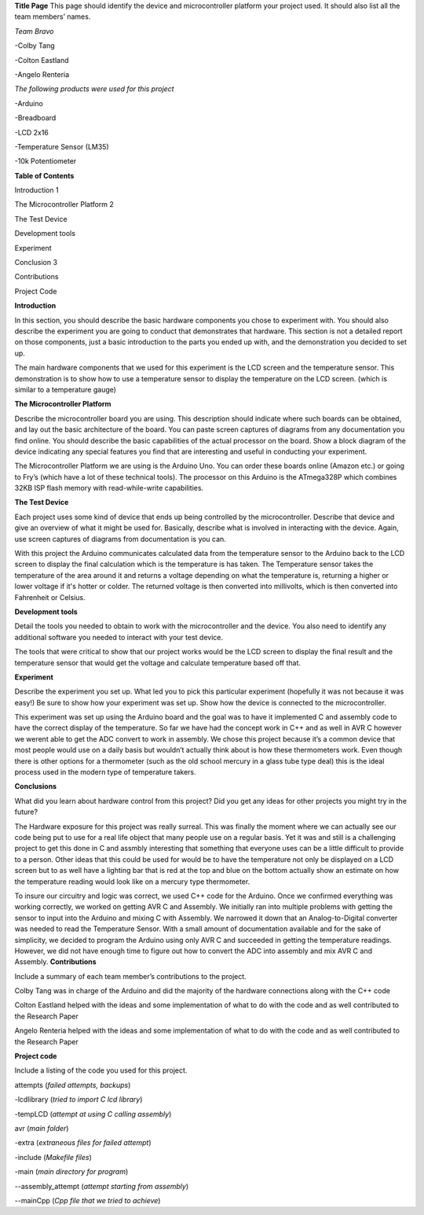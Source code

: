 **Title Page**
This page should identify the device and microcontroller platform your project used. It should also list all the team members’ names.

*Team Bravo*

-Colby Tang

-Colton Eastland

-Angelo Renteria

*The following products were used for this project*

-Arduino

-Breadboard

-LCD 2x16

-Temperature Sensor (LM35)

-10k Potentiometer

**Table of Contents**

Introduction			                    1

The Microcontroller Platform	        2

The Test Device			

Development tools								

Experiment									

Conclusion			                      3

Contributions									

Project Code			

**Introduction**

In this section, you should describe the basic hardware components you chose to experiment with. You should also describe the experiment you are going to conduct that demonstrates that hardware. This section is not a detailed report on those components, just a basic introduction to   the parts you ended up with, and the demonstration you decided to set up.

The main hardware components that we used for this experiment is the LCD screen and the temperature sensor. This demonstration is to show how to use a temperature sensor to display the temperature on the LCD screen. (which is similar to a temperature gauge)

**The Microcontroller Platform**

Describe the microcontroller board you are using. This description should indicate where such boards can be obtained, and lay out the basic architecture of the board. You can paste screen captures of diagrams from any documentation you find online. You should describe the basic capabilities of the actual processor on the board. Show a block diagram of the device indicating any special features you find that are interesting and useful in conducting your experiment.

The Microcontroller Platform we are using is the Arduino Uno. You can order these boards online (Amazon etc.) or going to Fry’s (which have a lot of these technical tools). The processor on this Arduino is the ATmega328P which combines 32KB ISP flash memory with read-while-write capabilities.

**The Test Device**

Each project uses some kind of device that ends up being controlled by the microcontroller. Describe that device and give an overview of what it might be used for. Basically, describe what is involved in interacting with the device. Again, use screen captures of diagrams from documentation is you can.

With this project the Arduino communicates calculated data from the temperature sensor to the Arduino back to the LCD screen to display the final calculation which is the temperature is has taken. The Temperature sensor takes the temperature of the area around it and returns a voltage depending on what the temperature is, returning a higher or lower voltage if it's hotter or colder. The returned voltage is then converted into millivolts, which is then converted into Fahrenheit or Celsius.

**Development tools**

Detail the tools you needed to obtain to work with the microcontroller and the device. You also need to identify any additional software you needed to interact with your test device.

The tools that were critical to show that our project works would be the LCD screen to display the final result and the temperature sensor that would get the voltage and calculate temperature based off that.

**Experiment**

Describe the experiment you set up. What led you to pick this particular experiment (hopefully it was not because it was easy!) Be sure to show how your experiment was set up. Show how the device is connected to the microcontroller.

This experiment was set up using the Arduino board and the goal was to have it implemented C and assembly code to have the correct display of the temperature. So far we have had the concept work in C++ and as well in AVR C however we werent able to get the ADC convert to work in assembly. We chose this project because it’s a common device that most people would use on a daily basis but wouldn’t actually think about is how these thermometers work. Even though there is other options for a thermometer (such as the old school mercury in a glass tube type deal) this is the ideal process used in the modern type of temperature takers.


**Conclusions**

What did you learn about hardware control from this project? Did you get any ideas for other projects you might try in the future?

The Hardware exposure for this project was really surreal. This was finally the moment where we can actually see our code being put to use for a real life object that many people use on a regular basis. Yet it was and still is  a challenging project to get this done in C and assmbly interesting that something that everyone uses can be a little difficult to provide to a person. Other ideas that this could be used for would be to have the temperature not only be displayed on a LCD screen but to as well have a lighting bar that is red at the top and blue on the bottom actually show an estimate on how the temperature reading would look like on a mercury type thermometer. 

To insure our circuitry and logic was correct, we used C++ code for the Arduino. Once we confirmed everything was working correctly, we worked on getting AVR C and Assembly. We initially ran into multiple problems with getting the sensor to input into the Arduino and mixing C with Assembly. We narrowed it down that an Analog-to-Digital converter was needed to read the Temperature Sensor. With a small amount of documentation available and for the sake of simplicity, we decided to program the Arduino using only AVR C and succeeded in getting the temperature readings. However, we did not have enough time to figure out how to convert the ADC into assembly and mix AVR C and Assembly.
**Contributions**

Include a summary of each team member’s contributions to the project.

Colby Tang was in charge of the Arduino and did the majority of the hardware connections along with the C++ code

Colton Eastland helped with the ideas and some implementation of what to do with the code and as well contributed to the Research Paper

Angelo Renteria helped with the ideas and some implementation of what to do with the code and as well contributed to the Research Paper


**Project code**

Include a listing of the code you used for this project.

attempts (*failed attempts, backups*)

-lcdlibrary (*tried to import C lcd library*)

-tempLCD (*attempt at using C calling assembly*)

avr (*main folder*)

-extra (*extraneous files for failed attempt*)

-include (*Makefile files*)

-main (*main directory for program*)

--assembly_attempt (*attempt starting from assembly*)

--mainCpp (*Cpp file that we tried to achieve*)
